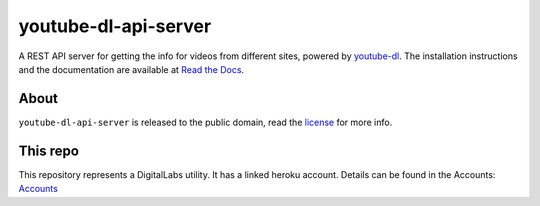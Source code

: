 youtube-dl-api-server
=====================

A REST API server for getting the info for videos from different sites, powered by `youtube-dl <http://rg3.github.io/youtube-dl/>`_.
The installation instructions and the documentation are available at `Read the Docs <https://youtube-dl-api-server.readthedocs.org/>`_.

About
-----

``youtube-dl-api-server`` is released to the public domain, read the `license <LICENSE>`_ for more info.


This repo
---------

This repository represents a DigitalLabs utility. It has a linked heroku account. Details can be found in the Accounts:  
`Accounts <https://github.com/CMDT/DigitalLabsOperations/wiki/Accounts#utilties/>`_

